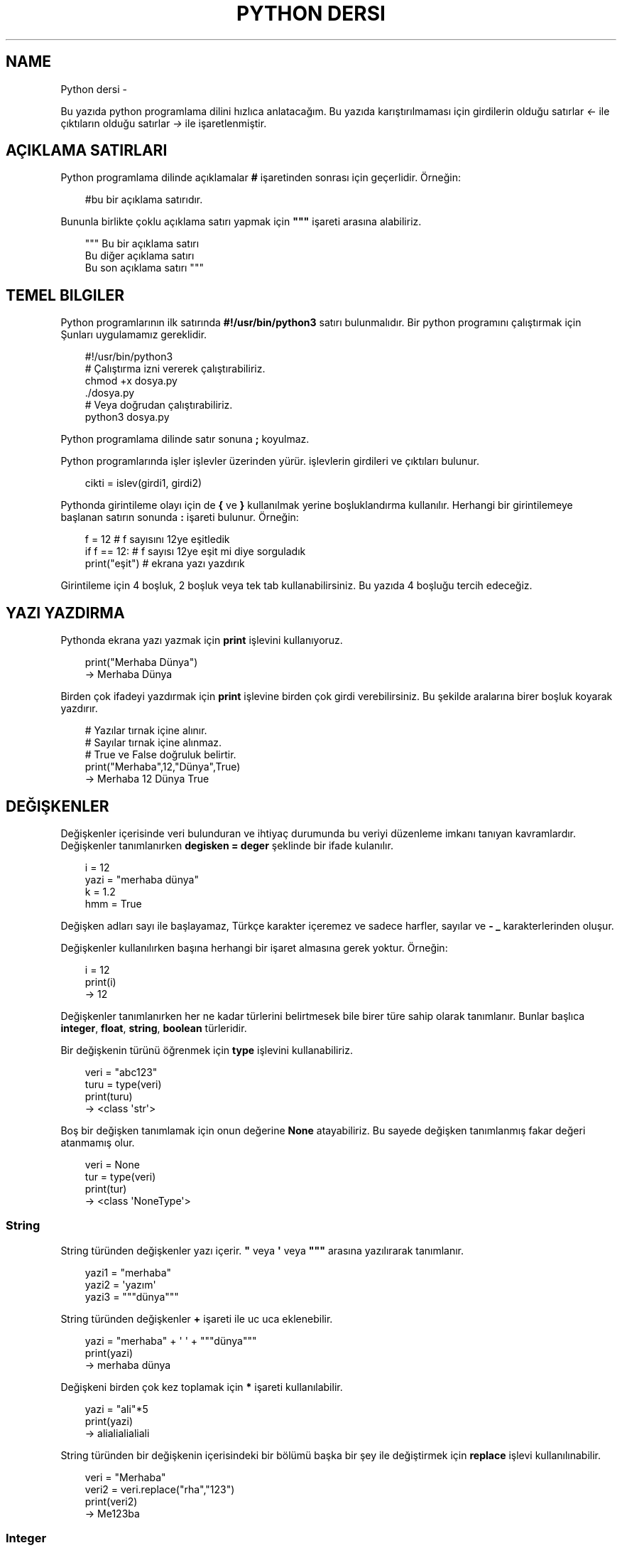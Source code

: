 .\" Man page generated from reStructuredText.
.
.
.nr rst2man-indent-level 0
.
.de1 rstReportMargin
\\$1 \\n[an-margin]
level \\n[rst2man-indent-level]
level margin: \\n[rst2man-indent\\n[rst2man-indent-level]]
-
\\n[rst2man-indent0]
\\n[rst2man-indent1]
\\n[rst2man-indent2]
..
.de1 INDENT
.\" .rstReportMargin pre:
. RS \\$1
. nr rst2man-indent\\n[rst2man-indent-level] \\n[an-margin]
. nr rst2man-indent-level +1
.\" .rstReportMargin post:
..
.de UNINDENT
. RE
.\" indent \\n[an-margin]
.\" old: \\n[rst2man-indent\\n[rst2man-indent-level]]
.nr rst2man-indent-level -1
.\" new: \\n[rst2man-indent\\n[rst2man-indent-level]]
.in \\n[rst2man-indent\\n[rst2man-indent-level]]u
..
.TH "PYTHON DERSI" "" "" ""
.SH NAME
Python dersi \- 
.sp
Bu yazıda python programlama dilini hızlıca anlatacağım. Bu yazıda karıştırılmaması için girdilerin olduğu satırlar \fI<\-\fP ile çıktıların olduğu satırlar \fI\->\fP ile işaretlenmiştir.
.SH AÇIKLAMA SATIRLARI
.sp
Python programlama dilinde açıklamalar \fB#\fP işaretinden sonrası için geçerlidir. Örneğin:
.INDENT 0.0
.INDENT 3.5
.sp
.EX
#bu bir açıklama satırıdır.
.EE
.UNINDENT
.UNINDENT
.sp
Bununla birlikte çoklu açıklama satırı yapmak için \fB\(dq\(dq\(dq\fP işareti arasına alabiliriz.
.INDENT 0.0
.INDENT 3.5
.sp
.EX
\(dq\(dq\(dq Bu bir açıklama satırı
Bu diğer açıklama satırı
Bu son açıklama satırı \(dq\(dq\(dq
.EE
.UNINDENT
.UNINDENT
.SH TEMEL BILGILER
.sp
Python programlarının ilk satırında \fB#!/usr/bin/python3\fP satırı bulunmalıdır.
Bir python programını çalıştırmak için Şunları uygulamamız gereklidir.
.INDENT 0.0
.INDENT 3.5
.sp
.EX
#!/usr/bin/python3
# Çalıştırma izni vererek çalıştırabiliriz.
chmod +x dosya.py
\&./dosya.py
# Veya doğrudan çalıştırabiliriz.
python3 dosya.py
.EE
.UNINDENT
.UNINDENT
.sp
Python programlama dilinde satır sonuna \fB;\fP koyulmaz.
.sp
Python programlarında işler işlevler üzerinden yürür. işlevlerin girdileri ve çıktıları bulunur.
.INDENT 0.0
.INDENT 3.5
.sp
.EX
cikti = islev(girdi1, girdi2)
.EE
.UNINDENT
.UNINDENT
.sp
Pythonda girintileme olayı için de \fB{\fP ve \fB}\fP kullanılmak yerine boşluklandırma kullanılır. Herhangi bir girintilemeye başlanan satırın sonunda \fB:\fP işareti bulunur. Örneğin:
.INDENT 0.0
.INDENT 3.5
.sp
.EX
f = 12 # f sayısını 12ye eşitledik
if f == 12: # f sayısı 12ye eşit mi diye sorguladık
    print(\(dqeşit\(dq) # ekrana yazı yazdırık
.EE
.UNINDENT
.UNINDENT
.sp
Girintileme için 4 boşluk, 2 boşluk veya tek tab kullanabilirsiniz. Bu yazıda 4 boşluğu tercih edeceğiz.
.SH YAZI YAZDIRMA
.sp
Pythonda ekrana yazı yazmak için \fBprint\fP işlevini kullanıyoruz.
.INDENT 0.0
.INDENT 3.5
.sp
.EX
print(\(dqMerhaba Dünya\(dq)
\-> Merhaba Dünya
.EE
.UNINDENT
.UNINDENT
.sp
Birden çok ifadeyi yazdırmak için \fBprint\fP işlevine birden çok girdi verebilirsiniz. Bu şekilde aralarına birer boşluk koyarak yazdırır.
.INDENT 0.0
.INDENT 3.5
.sp
.EX
# Yazılar tırnak içine alınır.
# Sayılar tırnak içine alınmaz.
# True ve False doğruluk belirtir.
print(\(dqMerhaba\(dq,12,\(dqDünya\(dq,True)
\-> Merhaba 12 Dünya True
.EE
.UNINDENT
.UNINDENT
.SH DEĞIŞKENLER
.sp
Değişkenler içerisinde veri bulunduran ve ihtiyaç durumunda bu veriyi düzenleme imkanı tanıyan kavramlardır.
Değişkenler tanımlanırken \fBdegisken = deger\fP şeklinde bir ifade kulanılır.
.INDENT 0.0
.INDENT 3.5
.sp
.EX
i = 12
yazi = \(dqmerhaba dünya\(dq
k = 1.2
hmm = True
.EE
.UNINDENT
.UNINDENT
.sp
Değişken adları sayı ile başlayamaz, Türkçe karakter içeremez ve sadece harfler, sayılar ve \fB\-\fP \fB_\fP karakterlerinden oluşur.
.sp
Değişkenler kullanılırken başına herhangi bir işaret almasına gerek yoktur. Örneğin:
.INDENT 0.0
.INDENT 3.5
.sp
.EX
i = 12
print(i)
\-> 12
.EE
.UNINDENT
.UNINDENT
.sp
Değişkenler tanımlanırken her ne kadar türlerini belirtmesek bile birer türe sahip olarak tanımlanır. Bunlar başlıca \fBinteger\fP, \fBfloat\fP, \fBstring\fP, \fBboolean\fP türleridir.
.sp
Bir değişkenin türünü öğrenmek için \fBtype\fP işlevini kullanabiliriz.
.INDENT 0.0
.INDENT 3.5
.sp
.EX
veri = \(dqabc123\(dq
turu = type(veri)
print(turu)
\-> <class \(aqstr\(aq>
.EE
.UNINDENT
.UNINDENT
.sp
Boş bir değişken tanımlamak için onun değerine \fBNone\fP atayabiliriz. Bu sayede değişken tanımlanmış fakar değeri atanmamış olur.
.INDENT 0.0
.INDENT 3.5
.sp
.EX
veri = None
tur = type(veri)
print(tur)
\-> <class \(aqNoneType\(aq>
.EE
.UNINDENT
.UNINDENT
.SS String
.sp
String türünden değişkenler yazı içerir. \fB\(dq\fP veya \fB\(aq\fP veya \fB\(dq\(dq\(dq\fP arasına yazılırarak tanımlanır.
.INDENT 0.0
.INDENT 3.5
.sp
.EX
yazi1 = \(dqmerhaba\(dq
yazi2 = \(aqyazım\(aq
yazi3 = \(dq\(dq\(dqdünya\(dq\(dq\(dq
.EE
.UNINDENT
.UNINDENT
.sp
String türünden değişkenler \fB+\fP işareti ile uc uca eklenebilir.
.INDENT 0.0
.INDENT 3.5
.sp
.EX
yazi = \(dqmerhaba\(dq + \(aq \(aq + \(dq\(dq\(dqdünya\(dq\(dq\(dq
print(yazi)
\-> merhaba dünya
.EE
.UNINDENT
.UNINDENT
.sp
Değişkeni birden çok kez toplamak için \fB*\fP işareti kullanılabilir.
.INDENT 0.0
.INDENT 3.5
.sp
.EX
yazi = \(dqali\(dq*5
print(yazi)
\-> alialialialiali
.EE
.UNINDENT
.UNINDENT
.sp
String türünden bir değişkenin içerisindeki bir bölümü başka bir şey ile değiştirmek için \fBreplace\fP işlevi kullanılınabilir.
.INDENT 0.0
.INDENT 3.5
.sp
.EX
veri = \(dqMerhaba\(dq
veri2 = veri\&.replace(\(dqrha\(dq,\(dq123\(dq)
print(veri2)
\-> Me123ba
.EE
.UNINDENT
.UNINDENT
.SS Integer
.sp
Integer türünden değişkenler tam sayı belirtir. Dört işlem işaretleri ile işleme sokulabilirler.
.INDENT 0.0
.INDENT 3.5
.sp
.EX
sayi = (((24/2)+4)*2)\-1
\(dq\(dq\(dq
24/2 = 12
12+4 = 16
16*2 = 32
32\-1 = 31
\(dq\(dq\(dq
print(sayi)
\-> 31
.EE
.UNINDENT
.UNINDENT
.sp
Integer değişkenlerin kuvvetlerini almak için \fB**\fP kullanılır.
.INDENT 0.0
.INDENT 3.5
.sp
.EX
sayi = 2**3
print(sayi)
\-> 8
.EE
.UNINDENT
.UNINDENT
.sp
String türünden bir değişkeni integer haline getirmek için \fBint\fP işlevi kullanılır.
.INDENT 0.0
.INDENT 3.5
.sp
.EX
print(int(\(dq12\(dq)/2)
\-> 6
.EE
.UNINDENT
.UNINDENT
.SS Float
.sp
Float türünden değişkenler virgüllü sayılardır. Aynı integer sayılar gibi dört işleme sokulabilirler. İki integer değişkenin birbirine bölümü ile float oluşabilir.
.INDENT 0.0
.INDENT 3.5
.sp
.EX
sayi = 1/2 # sayi = 0.5 şeklinde de tanımlanabilir.
print(sayi)
\-> 0.5
.EE
.UNINDENT
.UNINDENT
.sp
Bir float değişkenini integer haline getirmek için \fBint\fP işlevi kullanılır. Bu dönüşümde virgülden sonraki kısım atılır.
.INDENT 0.0
.INDENT 3.5
.sp
.EX
sayi = 3.2
print(sayi)
sayi2 = int(3.2)
print(sayi2)
\-> 3.2
\-> 3
.EE
.UNINDENT
.UNINDENT
.sp
\fBNot:\fP float ile string çarpılamaz.
.sp
String türünden bir değişkeni float haline getirmek için \fBfloat\fP işlevi kullanılır.
.INDENT 0.0
.INDENT 3.5
.sp
.EX
print(float(\(dq2.2\(dq)/2)
\-> 1.1
.EE
.UNINDENT
.UNINDENT
.SS Boolean
.sp
Boolean değişkenler sadece \fBTrue\fP veya \fBFalse\fP değerlerini alabilir. Bu değişken daha çok koşullarda ve döngülerde kullanılır. iki değişkenin eşitliği sorgulanarak boolean üretilebilir.
.INDENT 0.0
.INDENT 3.5
.sp
.EX
bool = 12 == 13
\(dq\(dq\(dq
== eşit
!= eşit değil
<  küçük
>  büyük
<= küçük eşit
>= büyük eşit
\(dq\(dq\(dq
print(bool)
\-> False
.EE
.UNINDENT
.UNINDENT
.sp
boolean değişkeninin tersini almak için \fBnot\fP ifadesi kullanılabilir.
.INDENT 0.0
.INDENT 3.5
.sp
.EX
veri = not True
print(veri)
\-> False
.EE
.UNINDENT
.UNINDENT
.sp
Bir string türünden değişkenin içinde başka bir string türünden değişken var mı diye kontrol etmek için \fBin\fP ifadesi kullanılır. Bu ifadenin sonucu boolean üretir.
.INDENT 0.0
.INDENT 3.5
.sp
.EX
veri = \(dqef\(dq in \(dqDünya\(dq
veri2 = \(dqny\(dq in \(dqDünya\(dq
print(veri,veri2)
\-> False True
.EE
.UNINDENT
.UNINDENT
.sp
Boolean değişkenlerde mantıksal işlemler \fBand\fP ve \fBor\fP ifadeleri ile yapılır.
.INDENT 0.0
.INDENT 3.5
.sp
.EX
veri = 12 < 6 or 4 > 2 # False or True = True
print(veri)
\-> True
.EE
.UNINDENT
.UNINDENT
.SH KLAVYEDEN DEĞER ALMA
.sp
Python programlarının kullanıcı ile etkileşime girmesi için klavye üzerinden kullanıcıdan değer alması gerekebilir. Bunun için \fBinput\fP işlevi kullanılır. Bu işlevin çıkışı string türündendir.
.INDENT 0.0
.INDENT 3.5
.sp
.EX
a = input(\(dqBir değer girin >\(dq)
print(a,type(a))
<\- 12
\-> 12 <class \(aqstr\(aq>
.EE
.UNINDENT
.UNINDENT
.sp
String türünden bir ifadeyi bir değişken üretmek için kullanmak istiyorsak \fBeval\fP işlevini kullanabiliriz.
.INDENT 0.0
.INDENT 3.5
.sp
.EX
a = eval(\(dq12/2 == 16\-10\(dq) # string ifade çalıştırılır ve sonucu aktarılır.
print(a)
\-> True
.EE
.UNINDENT
.UNINDENT
.sp
\fBNot:\fP Bu işlev tehlikelidir. Potansiyel güvenlik açığına neden olabilir! Mümkün olduğu kadar kullanmayın :D
.SH KOŞULLAR
.sp
Koşul tanımı yapmak için \fBif\fP ifadesi kullanılır. Koşul sağlanmıyorsa \fBelif\fP ifadesi ile yeni bir koşul tanımlanabilir veya \fBelse\fP ifadesi ile koşulun sağlanmadığı durum tanımlanabilir.
.INDENT 0.0
.INDENT 3.5
.sp
.EX
if koşul:
    eylem
elif koşul:
    eylem
else:
    eylem
.EE
.UNINDENT
.UNINDENT
.sp
Örneğin bir integer değişkenin çift olup olmadığını bulalım.
.INDENT 0.0
.INDENT 3.5
.sp
.EX
if 13 % 2 == 0 : # % işareti bölümden kalanı bulmaya yarar.
    print(\(dqÇift sayı\(dq)
else:
    print(\(dqTek sayı\(dq)
.EE
.UNINDENT
.UNINDENT
.sp
Değeri olmayan (None) değişkenler koşul ifadelerinde \fBFalse\fP olarak kabul edilir.
.INDENT 0.0
.INDENT 3.5
.sp
.EX
veri = None
if veri:
    print(\(dqTanımlı\(dq)
else:
    print(\(dqTanımsız\(dq)
\-> Tanımsız
.EE
.UNINDENT
.UNINDENT
.sp
Koşul tanımlamayı alternatif olarak şu şekilde de yapabiliriz:
.INDENT 0.0
.INDENT 3.5
.sp
.EX
koşul and eylem
\(dq\(dq\(dq Şununla aynıdır:
if koşul:
    eylem
\(dq\(dq\(dq
koşul or eylem
\(dq\(dq\(dq Şununla aynıdır:
if not koşul:
    eylem
\(dq\(dq\(dq
.EE
.UNINDENT
.UNINDENT
.sp
Bu konunun daha iyi anlaşılması için:
.INDENT 0.0
.INDENT 3.5
.sp
.EX
12 == 12 and print(\(dqeşittir\(dq)
12 == 14 or print(\(dqeşit değildir\(dq)
\-> eşittir
\-> eşit değildir
.EE
.UNINDENT
.UNINDENT
.SH DIZILER
.sp
Diziler birden çok elemanı içerebilen değişkenlerdir. Diziler aşağıdaki gibi tanımlanır:
.INDENT 0.0
.INDENT 3.5
.sp
.EX
a = [1, 3, \(dqmerhaba\(dq, True, 1.2, None]
.EE
.UNINDENT
.UNINDENT
.sp
Dizilerin elemanlarının türü aynı olmak zorunda değildir. Hatta None bile olabilir.
.sp
Dizilerde eleman eklemek için \fBappend\fP veya \fBinsert\fP işlevini eleman silmek için ise \fBremove\fP  veya \fBpop\fP işlevi kullanılır. Örneğin:
.INDENT 0.0
.INDENT 3.5
.sp
.EX
a = [22]
print(a)
a\&.append(\(dqMerhaba\(dq) # Sona ekleme yapar.
a\&.insert(0,12) # 0 elemanın ekleneceği yeri ifade eder.
print(a)
a\&.remove(22) # 22 elemanını siler
print(a)
a\&.pop(0) # 0. elemanı siler.
print(a)
\-> [22]
\-> [12, 22, \(aqMerhaba\(aq]
\-> [12, \(aqMerhaba\(aq]
\-> [\(aqMerhaba\(aq]
.EE
.UNINDENT
.UNINDENT
.sp
Dizileri sıralamak için \fBsort\fP boşaltmak için ise \fBclear\fP işlevi kullanılır.  Bir dizinin istenilen elemanını öğrenmek için \fBliste[index]\fP şeklinde bir ifade kullanılır. Index numaraları 0dan başyan integer olmalıdır. negatif değerlerde sondan saymaya başlar.
.INDENT 0.0
.INDENT 3.5
.sp
.EX
a = [1, 3, 6, 4, 7, 9, 2]
print(a[2],a[\-3])
a\&.sort()
print(a)
a\&.clear()
print(a)
\-> 3 7
\-> [1, 2, 3, 4, 6, 7, 9]
\-> []
.EE
.UNINDENT
.UNINDENT
.sp
Dizideki bir elemanın uzunluğunu bulmak için \fBlen\fP işlevi, elemanın dizinin kaçıncısı olduğunu bulmak için ise \fBindex\fP işlevi kullanılır.
.INDENT 0.0
.INDENT 3.5
.sp
.EX
a = [12, \(dqhmm\(dq, 3.2]
sayi = len(a)
sayi2 = a\&.index(3.2)
print(sayi,sayi2)
\-> 3
\-> 2
.EE
.UNINDENT
.UNINDENT
.sp
Dizilerin elemanlarını \fB+\fP kullanarak birleştirebiliriz.
.INDENT 0.0
.INDENT 3.5
.sp
.EX
a = [1, 2, 3]
b = [4, 5, 6]
c = a + b
print(c)
\-> [1, 2, 3, 4, 5, 6]
.EE
.UNINDENT
.UNINDENT
.sp
Dizilerin bir bölümünü aşağıdakine benzer yolla kesebiliriz:
.INDENT 0.0
.INDENT 3.5
.sp
.EX
a = [1, 3, 5, 7, 9, 12, 44, 31, 16]
b = a[:2] # baştan 3. elemana kadar.
c = a[4:] # 4. elemandan sonrası
d = a[3:6] # 4. elemandan 6. elemana kadar (dahil)
.EE
.UNINDENT
.UNINDENT
.sp
String türünden bir değişkeni belli bir harf veya harf öbeğine göre bölmek için \fBsplit\fP işlevini kullanırız. Ayrıca string türünden bir değişkenin başındaki ve sonundaki boşlukları temizlemek için \fBstrip\fP işlevini kullanırız.
.INDENT 0.0
.INDENT 3.5
.sp
.EX
veri=\(dq   Bu bir yazıdır   \(dq
veri2 = veri\&.strip()
print(len(veri),len(veri2))
liste = veri2\&.split(\(dq \(dq)
print(liste)
\-> 20 14
\-> [\(aqBu\(aq, \(aqbir\(aq, \(aqyazıdır\(aq]
.EE
.UNINDENT
.UNINDENT
.SH WHILE DÖNGÜSÜ
.sp
Döngüler belli bir işi koşul bağlanana kadar tekrar etmeye yarayan işlevdir. Kısaca \fBwhile\fP döngüsü ile \fBif\fP arasındaki fark \fBwhile\fP içerisindeki durum tamamlandığı zaman tekrar başa dönüp koşulu kontrol eder.
.INDENT 0.0
.INDENT 3.5
.sp
.EX
while koşul:
    eylem
.EE
.UNINDENT
.UNINDENT
.sp
Örneğin 1den 10a kadar olan sayıları yazalım. Bu durumda \fIi\fP sayısı 10 olana kadar sürekli olarak ekrana yazılıp değeri 1 arttırılacakdır.
.INDENT 0.0
.INDENT 3.5
.sp
.EX
i = 1
while i < 10:
    print(i)
    i+=1 # i = i + 1 ile aynı anlama gelir.
\-> 1 2 3 4 5 6 7 8 9 (Bunu alt alta yazdığını hayal edin :D )
.EE
.UNINDENT
.UNINDENT
.sp
Bir döngüden çıkmak için \fBbreak\fP ifadesi kullanılır. Döngünün o andi adımını tamamlayıp diğer adıma geçmek için ise \fBcontinue\fP ifadesi kullanılır.
.sp
Örneğin aşyağıda siz çift sayı girene kadar sürekli olarak çalışan bir program yazalım.
.INDENT 0.0
.INDENT 3.5
.sp
.EX
while True:
    sayi = int(input(\(dqSayı girin\(dq))
    if sayi % 2 == 0:
        break
.EE
.UNINDENT
.UNINDENT
.SH FOR DÖNGÜSÜ
.sp
For döngüsü while ile benzerdir fakat koşul aranmak yerine iteration yapar. Bu işlemde bir dizinin bütün elemanları tek tek işleme koyulur. Aşağıdaki gibi bir kullanımı vardır:
.INDENT 0.0
.INDENT 3.5
.sp
.EX
for eleman in dizi:
    eylem
# Şununla aynıdır
i = 0
toplam = len(dizi)
while i < toplam: # eleman yerine dizi[i] kullanabilirsiniz.
    eylem
    i += 1
.EE
.UNINDENT
.UNINDENT
.sp
Örneğin bir integer değişkenlerden oluşan dizi oluşturalım ve elemanlarını 2ye bölerek ayrı bir diziye ekleyelim.
.INDENT 0.0
.INDENT 3.5
.sp
.EX
a = [2, 4, 6, 8, 10] # dizi tanımladık
b = [] # diğer diziyi tanımladık
for i in a: # a elemanları i içine atılacak
    b\&.append(i/2) # b içine elemanın yarısını ekledik.
print(b)
\-> [1, 2, 3, 4, 5]
.EE
.UNINDENT
.UNINDENT
.sp
Eğer dizi yerine string türünden bir değişken verirsek elemanlar bu stringin harfleri olacaktır. Aşağıdaki örnekte string içerisinde kaç tane a veya e harfi bulunduğunu hesaplayalım.
.INDENT 0.0
.INDENT 3.5
.sp
.EX
veri = \(dqMerhaba Dünya\(dq
toplam = 0
for i in veri:
    if i == \(dqa\(dq or i == \(dqe\(dq:
        toplam += 1
print(toplam)
\-> 4
.EE
.UNINDENT
.UNINDENT
.sp
Şimdiye kadarki anlatılanların daha iyi anlaşılması için asal sayı hesaplayan bir python kodu yazalım:
.INDENT 0.0
.INDENT 3.5
.sp
.EX
asallar = [2] # ilk asal sayıyı elle yazdık.
i = 3 # Şu anki sayı
while i < 60: # 60a kadar say
    hmm = True # asal sayı mı diye bakılan değişken
    for e in asallar: # asal sayılar listesi elemanları
        if i % e == 0: # tam bölünüyor mu
            hmm = False # asal sayı değildir
            break # for döngüsünden çıkmak için
    if hmm: # Asal sayıysa diziye ekleyelim
        asallar\&.append(i)
    i += 1 # mevcut sayımızı 1 arttıralım.
print(asallar) # 60a kadar olan asal sayılar dizisini yazalım.
\-> [2, 3, 5, 7, 11, 13, 17, 19, 23, 29, 31, 37, 41, 43, 47, 53, 59]
.EE
.UNINDENT
.UNINDENT
.SH İŞLEVLER
.sp
Python programlarken işlev tanımlayıp daha sonra bu işlevi kullanabiliriz. İşlevler aşağıdaki gibi tanımlanırlar:
.INDENT 0.0
.INDENT 3.5
.sp
.EX
def islev(girdi1,girdi2):
    eylem
.EE
.UNINDENT
.UNINDENT
.sp
işlevlerde çıktı sonucu olarak bir değişken döndürmek için \fBreturn\fP ifadesi kullanılır. Örneğin girdideki sayıları toplayan işlev yazalım.
.INDENT 0.0
.INDENT 3.5
.sp
.EX
def topla(sayi1,sayi2):
    return sayi1 + sayi2
    print(\(dqMerhaba\(dq) # bu satır çalıştırılmaz
toplam = topla(3,5)
print(toplam)
\-> 8
.EE
.UNINDENT
.UNINDENT
.sp
Eğer bir değişken sadece işlevin içerisinde tanımlanırsa o değişken işlevin dışında tanımsız olur.
.INDENT 0.0
.INDENT 3.5
.sp
.EX
def yazdir():
    yazi = \(dqMerhaba\(dq
    print(yazi)
yazdir()
print(yazi)
\-> Merhaba
\-> Traceback (most recent call last):
\->   File \(dqders.py\(dq, line 5, in <module>
\->     print(yazi)
\-> NameError: name \(aqyazi\(aq is not defined
.EE
.UNINDENT
.UNINDENT
.sp
Bir işlevin ne işe yaradığını öğrenmek için \fBhelp\fP işlevi kullanılır. işlevin ne işe yaradığını tanımlamak için ise ilk satıra \fB\(dq\(dq\(dq\fP içerisine yazabiliriz. Bunu tanımlamak programınızı inceleyen diğer insanlar için yararlı olacaktır.
.INDENT 0.0
.INDENT 3.5
.sp
.EX
def abc(sayi):
    \(dq\(dq\(dqGirilen sayıyı 10dan çıkartır\(dq\(dq\(dq
    return 10\-sayi
help(abc)
\->  Help on function abc in module __main__:
\->
\->  abc(sayi)
\->      Girilen sayıyı 10dan çıkartır
.EE
.UNINDENT
.UNINDENT
.sp
Bir işlevin birden çok çıktısı olabilir. Bunun için \fBreturn\fP ifadesini virgülle ayrılmış olarak birden çok değişken ile kullanmalıyız.
.INDENT 0.0
.INDENT 3.5
.sp
.EX
def yer_degistir(a,b):
    \(dq\(dq\(dqGirilen değişkenlerin yerini değiştirir\(dq\(dq\(dq
    return b,a
c = 12
d = 31
c,d = yer_degistir(c,d)
# Bunun yerine doğrudan c,d = d,c kullanılabilirdi.
print(c,d)
\-> 31 12
.EE
.UNINDENT
.UNINDENT
.sp
Konunun daha iyi anlaşılabilir olması için girilen dizinin sayılarının ortalamasını alan bir fonksiyon yazalım.
.INDENT 0.0
.INDENT 3.5
.sp
.EX
def ortalama(dizi):
    toplam = 0 # toplam değişkeni tanımladık.
    for eleman in dizi: # for döngüsü oluşturduk.
        toplam += int(eleman) # elemanları topladık.
    return toplam / len(dizi) # toplamı eleman sayısına böldük.

ort = input(\(dqDizi giriniz. aralarına , koyunuz\(dq)
print(ortalama(ort\&.split(\(dq,\(dq)))
<\- 1,34,22,\-32
\-> 6.25
.EE
.UNINDENT
.UNINDENT
.SH SINIFLAR
.sp
Sınıf kavramı işlevlerin ve değişkenlerin guruplanarak nesneler haline getirilmesinden meydana gelir. Yani bir sınıf ona bağlı işlevlerden ve değişkenlerden oluşur. Sınıflar aşağıdaki gibi tanımlanırlar.
.INDENT 0.0
.INDENT 3.5
.sp
.EX
class sinif:
    def __init__(self,girdi):
        eylem
    def islev(self,girdi):
        eylem
.EE
.UNINDENT
.UNINDENT
.sp
Burada \fB__init__\fP işlevi sınıfı oluştururken çalıştırılan ilk eylemleri tanımlamak için kullanılır. sınıf işlevleri tanımlanırken ilk girdi olarak \fBself\fP kullanılmalıdır. Bu ifade sınıfın kendisi anlamına gelir. Örneğin bir sınıf tanımlayalım ve bu sınıftaki işlevler ile girdideki sayılara toplama ve çıkartma işlemi uygulayalım.
.INDENT 0.0
.INDENT 3.5
.sp
.EX
class sayi_isle:
    def __init__(self,ilk,ikinci):
        self\&.sayi1 = ilk
        self\&.sayi2 = ikinci
    def topla():
        return self\&.sayi1 + self\&.sayi2
    def cikart():
        return self\&.sayi1 \- self\&.sayi2

nesne = sayi_isle(12,3)
a = nesne\&.topla()
b = nesne\&.cikart()
print(a,b)
\-> 15 9
.EE
.UNINDENT
.UNINDENT
.sp
Burada işlevlere \fBnesne.islev()\fP ifadesi ile erişebiliyoruz. Aynı zamanda değişkenlere de \fBnesne.degisken\fP ifadesi ile erişmemiz ve değiştirmemiz mümkündür. Sınıf içerisinden ise \fBself.islev()\fP ve \fBself.degisken\fP şeklinde bir ifade kullanmamız gerekmektedir.
.SH DOSYA IŞLEMLERI
.sp
Bir dosyayı açmak için \fBopen\fP işlevi kullanılır. Açılan dosyadan satır okumak için \fBreadline\fP işlevi, tamamını okumak için \fBread\fP işlevi, tüm satırları okuyup dizi haline getirmek için ise \fBreadlines\fP işlevi kullanılır.
.sp
deneme.txt adında içeriği aşağıdaki gibi olan bir doysamız olsun:
.INDENT 0.0
.INDENT 3.5
.sp
.EX
Merhaba dünya
Selam dünya
sayı:123
.EE
.UNINDENT
.UNINDENT
.sp
Aşağıdaki örnekte bu dosyayı açıp okuyup ekrana basalım.
.INDENT 0.0
.INDENT 3.5
.sp
.EX
dosya = open(\(dqdosya.txt\(dq,\(dqr\(dq) # okumak için r kullanılır.
ilksatir = dosya\&.readline()
tumu = dosya\&.read()
satirlar = dosya\&.readlines()
print(len(satirlar))
\-> 3
.EE
.UNINDENT
.UNINDENT
.sp
Dosyaya yazmak için ise \fBwrite\fP işlevi kullanılır. Okuma ve yazma işlemleri bittikten sonra \fBclose\fP işlevi ile dosya kapatılmalıdır. Dosyayı kapatmadan değişiklikleri diske işletmek için \fBflush\fP işlevi kullanılır.
.INDENT 0.0
.INDENT 3.5
.sp
.EX
dosya = open(\(dqdosya.txt\(dq,\(dqw\(dq) # yazmak için w eklemek için a kullanılır.
dosya\&.write(\(dqMerhaba dünya\en\(dq)
dosya\&.write(\(dqSelam dünya\en\(dq)
dosya\&.write(\(dqsayı:123\en\(dq)
dosya\&.close()
.EE
.UNINDENT
.UNINDENT
.SH MODÜLLER
.sp
Python programlarında kodların markaşıklaşmasını önlemek ve daha kullanışlı hale getirmek amacıyla modüller bulunur. Modüller \fBimport\fP ifadesi ile çağırılır. Modüller aslında birer Birer python kütüphanesidir ve sınıf sayılırlar. Örneğin deneme.py dosyamızda aşağıdaki kodlar bulunsun:
.INDENT 0.0
.INDENT 3.5
.sp
.EX
yazi = \(dqMerhaba\(dq
sayi = 12
def yazdir():
    print(yazi)
class sinif:
    def islev(self):
        print(\(dqselam\(dq)
.EE
.UNINDENT
.UNINDENT
.sp
Şimdi bu modülümüzü çağırıp içerisindeki işlevleri ve değişkenleri kullanalım.
.INDENT 0.0
.INDENT 3.5
.sp
.EX
import deneme # deneme modülünü çağırdık
print(deneme\&.yazi) # değişkeni kullandık
deneme\&.yazdir() # işlevi kullandık.
deneme\&.sayi = 76 # değişkeni değiştirdik
nesne = deneme\&.sinif() # sınıftan nesne oluşturduk
nesne\&.islev() # nesneyi kullandık
\-> Merhaba
\-> selam
.EE
.UNINDENT
.UNINDENT
.sp
Şimdiye kadar anlatılanların daha iyi anlaşılması için aşağıda ini parser örneği yapalım. Örnek bir ini dosyası aşağıdaki gibidir:
.INDENT 0.0
.INDENT 3.5
.sp
.EX
[bölüm1]
veri1=deger1
veri2=deger2
[bölüm2]
veri3=deger3
veri4=deger4
.EE
.UNINDENT
.UNINDENT
.sp
Bir adet modül yazıp bu modül ile ini dosyası okuyup istenilen bölümdeki değeri bulalım ve döndürelim.
.INDENT 0.0
.INDENT 3.5
.sp
.EX
[Merhaba]
dünya=12
selam=44
[hmm]
veri=abc123x
sayı=44
.EE
.UNINDENT
.UNINDENT
.INDENT 0.0
.INDENT 3.5
.sp
.EX
# iniparser.py içeriği
dosya = None # boş dosya nesnesi
class inidosya:
    def __init__(self,yol):
        ini = open(yol,\(dqr\(dq) # ini dosyasını açtık
        self\&.icerik = ini\&.read() # dosya içeriğini okuduk
    def deger_al(bolum,veri):
        etkin = False # istenilen yere gelene kadar etkisiz kal
        for satir in dosya\&.icerik\&.split(\(dq\en\(dq):
            if \(dq[\(dq + bolum + \(dq]\(dq in satir: # okunan satırda istenilen bölümün başı mı
                etkin = True # etkinleştir
            if etkin and \(dq=\(dq in satir: # etkinse ve satırda = bulunuyorsa
                if satir\&.split(\(dq=\(dq)[0] == veri: # = işaretine göre 0. eleman aranan mı
                    return satir\&.split(\(dq=\(dq)[0] # = işaretine göre böl . elemanı al
.EE
.UNINDENT
.UNINDENT
.INDENT 0.0
.INDENT 3.5
.sp
.EX
# main.py dosyası içeriği
import iniparser # modülü yükle
iniparser\&.dosya = iniparser\&.inidosya(\(dqdosya\(dq) # ini dosyasını yükle
deger=iniparser\&.deger_al(\(dqhmm\(dq,\(dqveri\(dq) # değeri al
print(deger\&.strip()) # değerin başında sonunda boşluk varsa sil ve yaz
\-> abc123x
.EE
.UNINDENT
.UNINDENT
.sp
Bir modülü diğer bir modülün genişletilmişi olarak tanımlayabiliriz. Gelişletilen modül asıl modüldeki tüm fonksiyonlara ve değişkenlere sahip olur. Aşağıdaki örnekteki gibi \fBsuper().__init__()\fP kullanarak üst modülümüzdeki tüm tanımlamalara sahip olmasını sağlayabiliriz.
.INDENT 0.0
.INDENT 3.5
.sp
.EX
# ornek.py dosyası
class deneme:
    def __init__(self):
        self\&.sayi = 13
    def hmm(self,yazi):
        print(yazi)

class genis(deneme):
    def __init__(self):
        super()\&.__init__()
        self\&.sayi2 = 44
.EE
.UNINDENT
.UNINDENT
.INDENT 0.0
.INDENT 3.5
.sp
.EX
# main.py dosyası
from ornek import genis as g # ornek.py dosyasındaki genis sınıfını g olarak içeri aldık.
print(g\&.sayi, g\&.sayi2)
g\&.hmm(\(dqabc123\(dq)
\-> 13 44
\-> abc123
.EE
.UNINDENT
.UNINDENT
.\" Generated by docutils manpage writer.
.
